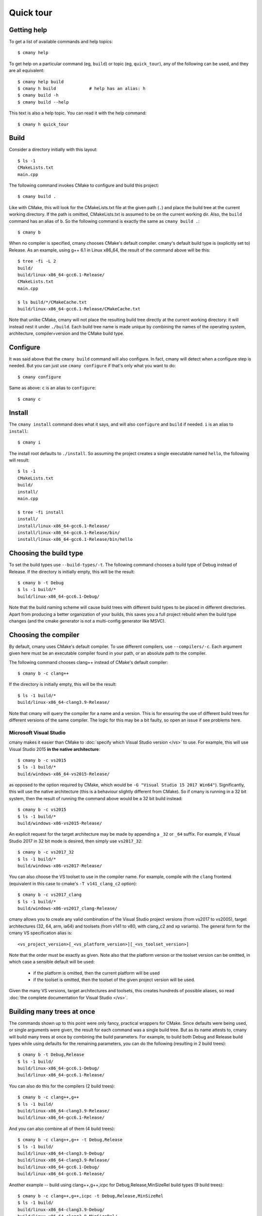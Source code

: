 Quick tour
==========


Getting help
------------

To get a list of available commands and help topics::

    $ cmany help

To get help on a particular command (eg, ``build``) or topic (eg, ``quick_tour``), any
of the following can be used, and they are all equivalent::

    $ cmany help build
    $ cmany h build             # help has an alias: h 
    $ cmany build -h
    $ cmany build --help

This text is also a help topic. You can read it with the help
command::

    $ cmany h quick_tour

Build
-----

Consider a directory initially with this layout::

    $ ls -1
    CMakeLists.txt
    main.cpp

The following command invokes CMake to configure and build this project::

    $ cmany build .

Like with CMake, this will look for the CMakeLists.txt file at the given path
(``.``) and place the build tree at the current working directory. If the
path is omitted, CMakeLists.txt is assumed to be on the current working dir.
Also, the ``build`` command has an alias of ``b``. So the following command is
exactly the same as ``cmany build .``::

    $ cmany b

When no compiler is specified, cmany chooses CMake's default
compiler. cmany's default build type is (explicitly set to) Release. As an
example, using g++ 6.1 in Linux x86_64, the result of the command above will
be this::

    $ tree -fi -L 2
    build/
    build/linux-x86_64-gcc6.1-Release/
    CMakeLists.txt
    main.cpp

    $ ls build/*/CMakeCache.txt
    build/linux-x86_64-gcc6.1-Release/CMakeCache.txt

Note that unlike CMake, cmany will not place the resulting build tree
directly at the current working directory: it will instead nest it under
``./build``. Each build tree name is made unique by combining the names of
the operating system, architecture, compiler+version and the CMake build
type.


Configure
---------

It was said above that the ``cmany build`` command will also configure. In
fact, cmany will detect when a configure step is needed. But you can just use
``cmany configure`` if that's only what you want to do::

    $ cmany configure

Same as above: ``c`` is an alias to ``configure``::

    $ cmany c


Install
-------

The ``cmany install`` command does what it says, and will also ``configure``
and ``build`` if needed. ``i`` is an alias to ``install``::

    $ cmany i

The install root defaults to ``./install``. So assuming the project creates
a single executable named ``hello``, the following will result::

    $ ls -1
    CMakeLists.txt
    build/
    install/
    main.cpp

    $ tree -fi install
    install/
    install/linux-x86_64-gcc6.1-Release/
    install/linux-x86_64-gcc6.1-Release/bin/
    install/linux-x86_64-gcc6.1-Release/bin/hello


Choosing the build type
-----------------------

To set the build types use ``--build-types/-t``. The following command
chooses a build type of Debug instead of Release. If the directory is
initially empty, this will be the result::

    $ cmany b -t Debug
    $ ls -1 build/*
    build/linux-x86_64-gcc6.1-Debug/

Note that the build naming scheme will cause build trees with different build
types to be placed in different directories. Apart from producing a better
organization of your builds, this saves you a full project rebuild when the
build type changes (and the cmake generator is not a multi-config generator
like MSVC).


Choosing the compiler
---------------------

By default, cmany uses CMake's default compiler. To use different compilers,
use ``--compilers/-c``. Each argument given here must be an executable
compiler found in your path, or an absolute path to the compiler.

The following command chooses clang++ instead of CMake's default compiler::

    $ cmany b -c clang++

If the directory is initially empty, this will be the result::

    $ ls -1 build/*
    build/linux-x86_64-clang3.9-Release/

Note that cmany will query the compiler for a name and a version. This is for
ensuring the use of different build trees for different versions of the same
compiler. The logic for this may be a bit faulty, so open an issue if see
problems here.


Microsoft Visual Studio
^^^^^^^^^^^^^^^^^^^^^^^

cmany makes it easier than CMake to :doc:`specify which Visual Studio
version </vs>` to use. For example, this will use Visual Studio 2015 **in the
native architecture**::

    $ cmany b -c vs2015
    $ ls -1 build/*
    build/windows-x86_64-vs2015-Release/

as opposed to the option required by CMake, which would be ``-G "Visual
Studio 15 2017 Win64"``). Significantly, this will use the native
architecture (this is a behaviour slightly different from CMake). So if cmany
is running in a 32 bit system, then the result of running the command above
would be a 32 bit build instead::

    $ cmany b -c vs2015
    $ ls -1 build/*
    build/windows-x86-vs2015-Release/

An explicit request for the target architecture may be made by appending a
``_32`` or ``_64`` suffix. For example, if Visual Studio 2017 in 32 bit mode
is desired, then simply use ``vs2017_32``::

    $ cmany b -c vs2017_32
    $ ls -1 build/*
    build/windows-x86-vs2017-Release/

You can also choose the VS toolset to use in the compiler name. For example,
compile with the ``clang`` frontend (equivalent in this case to cmake's ``-T
v141_clang_c2`` option)::

    $ cmany b -c vs2017_clang
    $ ls -1 build/*
    build/windows-x86-vs2017_clang-Release/

cmany allows you to create any valid combination of the Visual Studio project
versions (from vs2017 to vs2005), target architectures (32, 64, arm, ia64)
and toolsets (from v141 to v80, with clang_c2 and xp variants). The general
form for the cmany VS specification alias is::

    <vs_project_version>[_<vs_platform_version>][_<vs_toolset_version>]

Note that the order must be exactly as given. Note also that the platform
version or the toolset version can be omitted, in which case a sensible
default will be used:

   * if the platform is omitted, then the current platform will be used
   * if the toolset is omitted, then the toolset of the given project version
     will be used.

Given the many VS versions, target architectures and toolsets, this creates
hundreds of possible aliases, so read :doc:`the complete documentation for
Visual Studio </vs>`.


Building many trees at once
---------------------------

The commands shown up to this point were only fancy, practical wrappers for
CMake. Since defaults were being used, or single arguments were given, the
result for each command was a single build tree. But as its name attests to,
cmany will build many trees at once by combining the build parameters. For
example, to build both Debug and Release build types while using defaults for
the remaining parameters, you can do the following (resulting in 2 build
trees)::

    $ cmany b -t Debug,Release
    $ ls -1 build/
    build/linux-x86_64-gcc6.1-Debug/
    build/linux-x86_64-gcc6.1-Release/

You can also do this for the compilers (2 build trees)::

    $ cmany b -c clang++,g++
    $ ls -1 build/
    build/linux-x86_64-clang3.9-Release/
    build/linux-x86_64-gcc6.1-Release/

And you can also combine all of them (4 build trees)::

    $ cmany b -c clang++,g++ -t Debug,Release
    $ ls -1 build/
    build/linux-x86_64-clang3.9-Debug/
    build/linux-x86_64-clang3.9-Release/
    build/linux-x86_64-gcc6.1-Debug/
    build/linux-x86_64-gcc6.1-Release/

Another example -- build using clang++,g++,icpc for Debug,Release,MinSizeRel build types
(9 build trees)::

    $ cmany b -c clang++,g++,icpc -t Debug,Release,MinSizeRel
    $ ls -1 build/
    build/linux-x86_64-clang3.9-Debug/
    build/linux-x86_64-clang3.9-MinSizeRel/
    build/linux-x86_64-clang3.9-Release/
    build/linux-x86_64-gcc6.1-Debug/
    build/linux-x86_64-gcc6.1-MinSizeRel/
    build/linux-x86_64-gcc6.1-Release/
    build/linux-x86_64-icc16.1-Debug/
    build/linux-x86_64-icc16.1-MinSizeRel/
    build/linux-x86_64-icc16.1-Release/


Choosing build/install directories
----------------------------------

By default, cmany creates the build trees nested under a directory ``build``
which is created as a sibling of the ``CMakeLists.txt`` project file. Similarly,
the install trees are nested under the ``install`` directory. However, you
don't have to use these defaults. The following command will use ``foo`` for
building and ``bar`` for installing::

    $ cmany i -c clang++,g++ --build-dir foo --install-dir bar

    $ ls -1 foo/ bar/
    bar/linux-x86_64-clang3.9-Release/
    bar/linux-x86_64-gcc6.1-Release/
    bar/linux-x86_64-icc16.1-Release/
    foo/linux-x86_64-clang3.9-Release/
    foo/linux-x86_64-gcc6.1-Release/
    foo/linux-x86_64-icc16.1-Release/

Note that ``foo`` and ``bar`` will still be placed under the current working
directory, since they are given as relative paths. cmany also accepts if they
are given as absolute paths.


Using flags/defines/cache vars
------------------------------

(:doc:`Full docs for flags here </flags>`).

You can set cmake cache variables using ``--vars/-V``. For example, the
following command will be the same as if ``cmake -DCMAKE_VERBOSE_MAKEFILES=1
-DPROJECT_SOME_DEFINE=SOME_DEFINE= .`` followed by ``cmake --build`` was
used::

    $ cmany b -V CMAKE_VERBOSE_MAKEFILES=1,PROJECT_SOME_DEFINE=SOME_DEFINE=

To add preprocessor macros, use the option ``--defines/-D``::

    $ cmany b -D MY_MACRO=1,FOO=bar,SOME_DEFINE

The command above has the same meaning as if ``cmake -D
CMAKE_CXX_FLAGS="-DMY_MACRO=1 -DFOO=bar -DSOME_DEFINE"`` followed by ``cmake
--build`` was used.

To add C++ compiler flags, use the command line option
``--cxxflags/-X``. To prevent these flags being interpreted as cmany
command options, use quotes or single quotes::

    $ cmany b -X "--Wall","-O3"      # add -Wall -O3 to all builds

To add C compiler flags, use the option ``--cflags/-C``. As with C++
flags, use quotes to escape::

    $ cmany b -C "--Wall","-O3"

The cmake cache variables, preprocessor defines and compiler flags specified
this way will be used across the board in all the individual builds produced
by the cmany command. For applying these only to certain builds, you can use
build **variants**, introduced next.

Build variants
--------------

(:doc:`Full docs for variants here </variants>`).

cmany has **variants** for setting up per-build parameters. A variant is a
build different from any other which uses a specific combination of the
options of the previous section (``--vars/-V``, ``--defines/-D``,
``--cxxflags/-X``, ``--cflags/-C``). The command option to setup a variant is
``--variant/-v`` and should be used as follows: ``--variant 'variant_name:
<flag_specs>'``. For example, assume a vanilla build::

    $ cmany b

which will produce the following tree::

    $ ls -1 build
    build/linux-x86_64-clang3.9-Release/

If want instead to produce two variants ``foo`` and ``bar`` with some
specific defines and compiler flags, the following command should be used::

    $ cmany b --variant 'foo: --defines SOME_DEFINE=32 --cxxflags "-Os"' \
              --variant 'bar: --defines SOME_DEFINE=16 --cxxflags "-O2"'

To be clear, the ``foo`` variant will be compiled with the preprocessor
symbol named ``SOME_DEFINE`` defined to 32, and will use the ``-Os`` C++
compiler flag. In turn, the ``bar`` variant will be compiled with the
preprocessor symbol named ``SOME_DEFINE`` defined to 16, and will use the
``-O2`` C++ compiler flag. So instead of the build above, we now get::

    $ ls -1 build
    build/linux-x86_64-clang3.9-Release-bar/
    build/linux-x86_64-clang3.9-Release-foo/

Note above the additional ``-foo`` and ``-bar`` suffixes to denote the
originating variant.

You can also make variants inherit from other variants, as well as having a
null variant. Read more about this in the :doc:`variants` document.

Per-parameter flags
-------------------

The pattern ``item_name: <flag_specs>`` which is used for specifying the
flags to use in :doc:`a variant </variants>` can also be used for making a
bundle of flags be used whenever a certain build combination parameter is
used. In other words, the variant mechanism also applies to the following
parameters:

 * operating system (``--systems/-s``)
 * architecture (``--architectures/-a``)
 * compiler (``--compilers/-c``)
 * build type (``--build-types/-t``)

Some examples follow.

For example, to associate specific flags to an operating system in order to
used a toolchain, you can simply do::

  $ cmany b --systems linux,'android: --vars CMAKE_TOOLCHAIN=toolchain.cmake'

This will build linux with default settings, and will make the android build
use a cmake toolchain file.

Or if you want to invoke gcc in both in 32 and 64 bit mode while in a 64 bit
system::

  $ cmany b --architecture x86_64,'x86: --cxxflags "-m32"'

Or if you want to add a special define only for one compiler::

  $ cmany b --compilers g++,'clang++: --defines FOO=bar"'

Or you can add a flag only to a certain build type::

  $ cmany b --build-types Release,'Debug: --cxxflags "-Wall"'

Again, all of the :doc:`flag directives </flags>` can be used inside the
``item_name: <flags>`` pattern.

Cross-compiling
---------------

Cross compilation with cmany is easy: just use per-parameter flags for your
target operating system, as described in the previous section.
